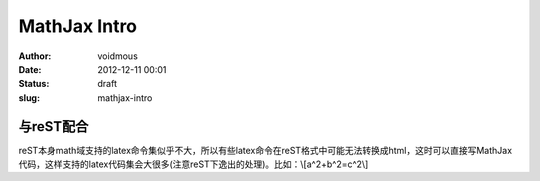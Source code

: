 MathJax Intro
#############

:Author: voidmous
:Date: 2012-12-11 00:01
:Status: draft
:slug: mathjax-intro

与reST配合
==========
reST本身math域支持的latex命令集似乎不大，所以有些latex命令在reST格式中可能无法转换成html，这时可以直接写MathJax代码，这样支持的latex代码集会大很多(注意reST下逸出的处理)。比如：\\[a^2+b^2=c^2\\]
